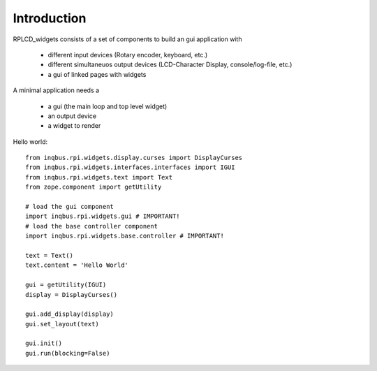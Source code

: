 Introduction
============

RPLCD_widgets consists of a set of components to build an gui application with

    * different input devices (Rotary encoder, keyboard, etc.)
    * different simultaneuos output devices (LCD-Character Display, console/log-file, etc.)
    * a gui of linked pages with widgets

A minimal application needs a

    * a gui (the main loop and top level widget)
    * an output device
    * a widget to render

Hello world::

    from inqbus.rpi.widgets.display.curses import DisplayCurses
    from inqbus.rpi.widgets.interfaces.interfaces import IGUI
    from inqbus.rpi.widgets.text import Text
    from zope.component import getUtility

    # load the gui component
    import inqbus.rpi.widgets.gui # IMPORTANT!
    # load the base controller component
    import inqbus.rpi.widgets.base.controller # IMPORTANT!

    text = Text()
    text.content = 'Hello World'

    gui = getUtility(IGUI)
    display = DisplayCurses()

    gui.add_display(display)
    gui.set_layout(text)

    gui.init()
    gui.run(blocking=False)

